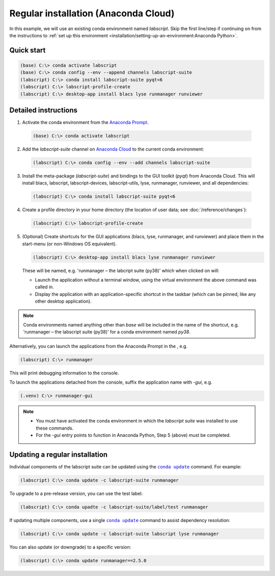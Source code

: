 Regular installation (Anaconda Cloud)
=====================================

In this example, we will use an existing conda environment named `labscript`.
Skip the first line/step if continuing on from the instructions to :ref:`set up this environment <installation/setting-up-an-environment:Anaconda Python>`.


Quick start
-----------

.. code-block:: console

    (base) C:\> conda activate labscript
    (base) C:\> conda config --env --append channels labscript-suite
    (labscript) C:\> conda install labscript-suite pyqt<6
    (labscript) C:\> labscript-profile-create
    (labscript) C:\> desktop-app install blacs lyse runmanager runviewer


Detailed instructions
---------------------

1. Activate the conda environment from the `Anaconda Prompt <https://docs.anaconda.com/anaconda/user-guide/getting-started/#open-anaconda-prompt>`_.

  .. code-block:: console

    (base) C:\> conda activate labscript

2. Add the `labscript-suite` channel on `Anaconda Cloud <https://anaconda.org/labscript-suite>`_ to the current conda environment:

  .. code-block:: console

    (labscript) C:\> conda config --env --add channels labscript-suite

3. Install the meta-package (`labscript-suite`) and bindings to the GUI toolkit (`pyqt`) from Anaconda Cloud.
   This will install blacs, labscript, labscript-devices, labscript-utils, lyse, runmanager, runviewer, and all dependencies:

  .. code-block:: console

    (labscript) C:\> conda install labscript-suite pyqt<6


4. Create a profile directory in your home directory (the location of user data; see :doc:`/reference/changes`):

  .. code-block:: console

    (labscript) C:\> labscript-profile-create


5. (Optional) Create shortcuts for the GUI applications (blacs, lyse, runmanager, and runviewer) and place them in the start-menu (or non-Windows OS equivalent).

   .. code-block:: console

       (labscript) C:\> desktop-app install blacs lyse runmanager runviewer


   These will be named, e.g. 'runmanager – the labcript suite (py38)' which when clicked on will:

   * Launch the application without a terminal window, using the virtual environment the above command was called in.
   * Display the application with an application-specific shortcut in the taskbar (which can be pinned, like any other desktop application).

.. note::

   Conda environments named anything other than `base` will be included in the name of the shortcut, e.g. 'runmanager – the labscript suite (py38)' for a conda environment named `py38`.

Alternatively, you can launch the applications from the Anaconda Prompt in the , e.g.

.. code-block:: console

    (labscript) C:\> runmanager


This will print debugging information to the console.

To launch the applications detached from the console, suffix the application name with `-gui`, e.g.

.. code-block:: console

    (.venv) C:\> runmanager-gui


.. note::

    * You must have activated the conda environment in which the *labscript suite* was installed to use these commands.
    * For the `-gui` entry points to function in Anaconda Python, Step 5 (above) must be completed.


Updating a regular installation
-------------------------------

Individual components of the labscript suite can be updated using the |conda-update|_ command. For example:

.. code-block:: console

    (labscript) C:\> conda update -c labscript-suite runmanager


To upgrade to a pre-release version, you can use the test label:

.. code-block:: console

    (labscript) C:\> conda upadte -c labscript-suite/label/test runmanager


If updating multiple components, use a single |conda-update|_ command to assist dependency resolution:

.. code-block:: console

    (labscript) C:\> conda update -c labscript-suite labscript lyse runmanager


You can also update (or downgrade) to a specific version:

.. code-block:: console

    (labscript) C:\> conda update runmanager==2.5.0


.. |conda-update| replace:: ``conda update``
.. _conda-update: https://docs.conda.io/projects/conda/en/latest/commands/update.html
